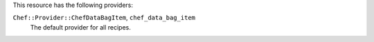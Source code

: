 .. The contents of this file may be included in multiple topics (using the includes directive).
.. The contents of this file should be modified in a way that preserves its ability to appear in multiple topics.

This resource has the following providers:

``Chef::Provider::ChefDataBagItem``, ``chef_data_bag_item``
   The default provider for all recipes.